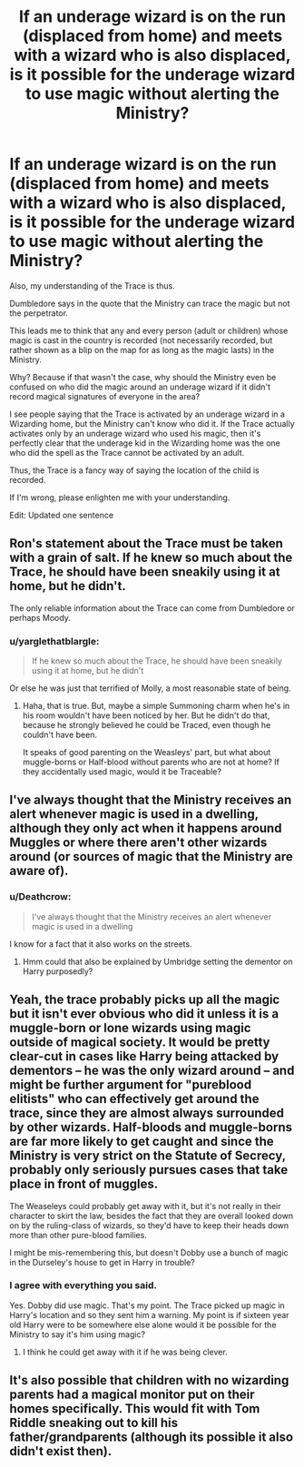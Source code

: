 #+TITLE: If an underage wizard is on the run (displaced from home) and meets with a wizard who is also displaced, is it possible for the underage wizard to use magic without alerting the Ministry?

* If an underage wizard is on the run (displaced from home) and meets with a wizard who is also displaced, is it possible for the underage wizard to use magic without alerting the Ministry?
:PROPERTIES:
:Author: afrose9797
:Score: 9
:DateUnix: 1544648008.0
:DateShort: 2018-Dec-13
:END:
Also, my understanding of the Trace is thus.

Dumbledore says in the quote that the Ministry can trace the magic but not the perpetrator.

This leads me to think that any and every person (adult or children) whose magic is cast in the country is recorded (not necessarily recorded, but rather shown as a blip on the map for as long as the magic lasts) in the Ministry.

Why? Because if that wasn't the case, why should the Ministry even be confused on who did the magic around an underage wizard if it didn't record magical signatures of everyone in the area?

I see people saying that the Trace is activated by an underage wizard in a Wizarding home, but the Ministry can't know who did it. If the Trace actually activates only by an underage wizard who used his magic, then it's perfectly clear that the underage kid in the Wizarding home was the one who did the spell as the Trace cannot be activated by an adult.

Thus, the Trace is a fancy way of saying the location of the child is recorded.

If I'm wrong, please enlighten me with your understanding.

Edit: Updated one sentence


** Ron's statement about the Trace must be taken with a grain of salt. If he knew so much about the Trace, he should have been sneakily using it at home, but he didn't.

The only reliable information about the Trace can come from Dumbledore or perhaps Moody.
:PROPERTIES:
:Author: afrose9797
:Score: 11
:DateUnix: 1544648314.0
:DateShort: 2018-Dec-13
:END:

*** u/yarglethatblargle:
#+begin_quote
  If he knew so much about the Trace, he should have been sneakily using it at home, but he didn't
#+end_quote

Or else he was just that terrified of Molly, a most reasonable state of being.
:PROPERTIES:
:Author: yarglethatblargle
:Score: 6
:DateUnix: 1544678455.0
:DateShort: 2018-Dec-13
:END:

**** Haha, that is true. But, maybe a simple Summoning charm when he's in his room wouldn't have been noticed by her. But he didn't do that, because he strongly believed he could be Traced, even though he couldn't have been.

It speaks of good parenting on the Weasleys' part, but what about muggle-borns or Half-blood without parents who are not at home? If they accidentally used magic, would it be Traceable?
:PROPERTIES:
:Author: afrose9797
:Score: 3
:DateUnix: 1544681673.0
:DateShort: 2018-Dec-13
:END:


** I've always thought that the Ministry receives an alert whenever magic is used in a dwelling, although they only act when it happens around Muggles or where there aren't other wizards around (or sources of magic that the Ministry are aware of).
:PROPERTIES:
:Author: artemii7
:Score: 3
:DateUnix: 1544652907.0
:DateShort: 2018-Dec-13
:END:

*** u/Deathcrow:
#+begin_quote
  I've always thought that the Ministry receives an alert whenever magic is used in a dwelling
#+end_quote

I know for a fact that it also works on the streets.
:PROPERTIES:
:Author: Deathcrow
:Score: 4
:DateUnix: 1544672868.0
:DateShort: 2018-Dec-13
:END:

**** Hmm could that also be explained by Umbridge setting the dementor on Harry purposedly?
:PROPERTIES:
:Author: ashez2ashes
:Score: 2
:DateUnix: 1544709813.0
:DateShort: 2018-Dec-13
:END:


** Yeah, the trace probably picks up all the magic but it isn't ever obvious who did it unless it is a muggle-born or lone wizards using magic outside of magical society. It would be pretty clear-cut in cases like Harry being attacked by dementors -- he was the only wizard around -- and might be further argument for "pureblood elitists" who can effectively get around the trace, since they are almost always surrounded by other wizards. Half-bloods and muggle-borns are far more likely to get caught and since the Ministry is very strict on the Statute of Secrecy, probably only seriously pursues cases that take place in front of muggles.

The Weaseleys could probably get away with it, but it's not really in their character to skirt the law, besides the fact that they are overall looked down on by the ruling-class of wizards, so they'd have to keep their heads down more than other pure-blood families.

I might be mis-remembering this, but doesn't Dobby use a bunch of magic in the Durseley's house to get in Harry in trouble?
:PROPERTIES:
:Author: Poonchow
:Score: 3
:DateUnix: 1544676261.0
:DateShort: 2018-Dec-13
:END:

*** I agree with everything you said.

Yes. Dobby did use magic. That's my point. The Trace picked up magic in Harry's location and so they sent him a warning. My point is if sixteen year old Harry were to be somewhere else alone would it be possible for the Ministry to say it's him using magic?
:PROPERTIES:
:Author: afrose9797
:Score: 1
:DateUnix: 1544681455.0
:DateShort: 2018-Dec-13
:END:

**** I think he could get away with it if he was being clever.
:PROPERTIES:
:Author: Poonchow
:Score: 1
:DateUnix: 1544691792.0
:DateShort: 2018-Dec-13
:END:


** It's also possible that children with no wizarding parents had a magical monitor put on their homes specifically. This would fit with Tom Riddle sneaking out to kill his father/grandparents (although its possible it also didn't exist then).
:PROPERTIES:
:Author: ashez2ashes
:Score: 1
:DateUnix: 1544709713.0
:DateShort: 2018-Dec-13
:END:
